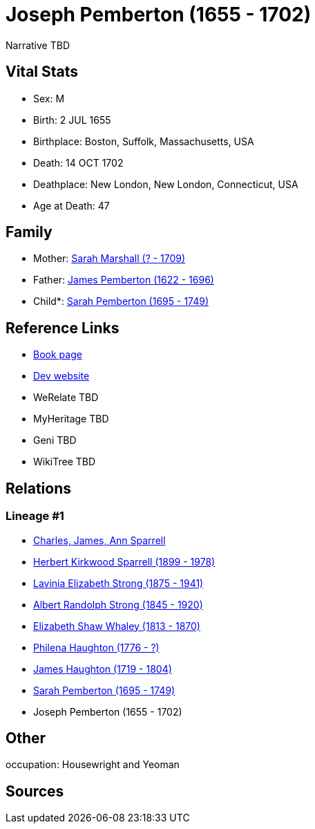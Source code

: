 = Joseph Pemberton (1655 - 1702)

Narrative TBD


== Vital Stats


* Sex: M
* Birth: 2 JUL 1655
* Birthplace: Boston, Suffolk, Massachusetts, USA
* Death: 14 OCT 1702
* Deathplace: New London, New London, Connecticut, USA
* Age at Death: 47


== Family
* Mother: https://github.com/sparrell/cfs_ancestors/blob/main/Vol_02_Ships/V2_C5_Ancestors/gen9/gen9.PMPMMPMPM.Sarah_Marshall[Sarah Marshall (? - 1709)]


* Father: https://github.com/sparrell/cfs_ancestors/blob/main/Vol_02_Ships/V2_C5_Ancestors/gen9/gen9.PMPMMPMPP.James_Pemberton[James Pemberton (1622 - 1696)]

* Child*: https://github.com/sparrell/cfs_ancestors/blob/main/Vol_02_Ships/V2_C5_Ancestors/gen7/gen7.PMPMMPM.Sarah_Pemberton[Sarah Pemberton (1695 - 1749)]



== Reference Links
* https://github.com/sparrell/cfs_ancestors/blob/main/Vol_02_Ships/V2_C5_Ancestors/gen8/gen8.PMPMMPMP.Joseph_Pemberton[Book page]
* https://cfsjksas.gigalixirapp.com/person?p=p1014[Dev website]
* WeRelate TBD
* MyHeritage TBD
* Geni TBD
* WikiTree TBD

== Relations
=== Lineage #1
* https://github.com/spoarrell/cfs_ancestors/tree/main/Vol_02_Ships/V2_C1_Principals/0_intro_principals.adoc[Charles, James, Ann Sparrell]
* https://github.com/sparrell/cfs_ancestors/blob/main/Vol_02_Ships/V2_C5_Ancestors/gen1/gen1.P.Herbert_Kirkwood_Sparrell[Herbert Kirkwood Sparrell (1899 - 1978)]

* https://github.com/sparrell/cfs_ancestors/blob/main/Vol_02_Ships/V2_C5_Ancestors/gen2/gen2.PM.Lavinia_Elizabeth_Strong[Lavinia Elizabeth Strong (1875 - 1941)]

* https://github.com/sparrell/cfs_ancestors/blob/main/Vol_02_Ships/V2_C5_Ancestors/gen3/gen3.PMP.Albert_Randolph_Strong[Albert Randolph Strong (1845 - 1920)]

* https://github.com/sparrell/cfs_ancestors/blob/main/Vol_02_Ships/V2_C5_Ancestors/gen4/gen4.PMPM.Elizabeth_Shaw_Whaley[Elizabeth Shaw Whaley (1813 - 1870)]

* https://github.com/sparrell/cfs_ancestors/blob/main/Vol_02_Ships/V2_C5_Ancestors/gen5/gen5.PMPMM.Philena_Haughton[Philena Haughton (1776 - ?)]

* https://github.com/sparrell/cfs_ancestors/blob/main/Vol_02_Ships/V2_C5_Ancestors/gen6/gen6.PMPMMP.James_Haughton[James Haughton (1719 - 1804)]

* https://github.com/sparrell/cfs_ancestors/blob/main/Vol_02_Ships/V2_C5_Ancestors/gen7/gen7.PMPMMPM.Sarah_Pemberton[Sarah Pemberton (1695 - 1749)]

* Joseph Pemberton (1655 - 1702)


== Other
occupation: Housewright and Yeoman

== Sources
